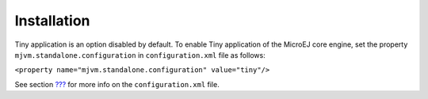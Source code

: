 Installation
============

Tiny application is an option disabled by default. To enable Tiny
application of the MicroEJ core engine, set the property
``mjvm.standalone.configuration`` in ``configuration.xml`` file as
follows:

``<property name="mjvm.standalone.configuration" value="tiny"/>``

See section `??? <#platformCustomization>`__ for more info on the
``configuration.xml`` file.
